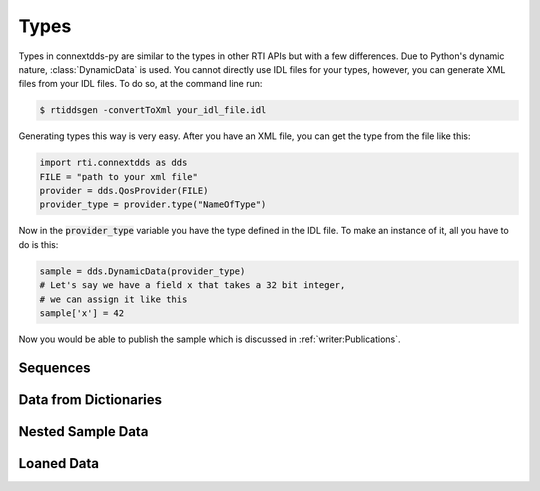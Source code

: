 .. py:currentmodule:: rti.connextdds

Types
~~~~~

Types in connextdds-py are similar to the types in other RTI APIs
but with a few differences. Due to Python's dynamic nature, :class:`DynamicData`
is used. You cannot directly use IDL files for your types,
however, you can generate XML files from your IDL files. To do so,
at the command line run:

.. code-block:: shell

    $ rtiddsgen -convertToXml your_idl_file.idl 

Generating types this way is very easy. After you have an XML file,
you can get the type from the file like this:

.. code-block:: python

    import rti.connextdds as dds
    FILE = "path to your xml file"
    provider = dds.QosProvider(FILE)
    provider_type = provider.type("NameOfType")

Now in the :code:`provider_type` variable you have the type defined in the IDL file.
To make an instance of it, all you have to do is this:

.. code-block:: python
    
    sample = dds.DynamicData(provider_type)
    # Let's say we have a field x that takes a 32 bit integer,
    # we can assign it like this
    sample['x'] = 42
    
Now you would be able to publish the sample which is discussed in
:ref:`writer:Publications`.

Sequences
=========

Data from Dictionaries
======================

Nested Sample Data
==================

Loaned Data
===========
